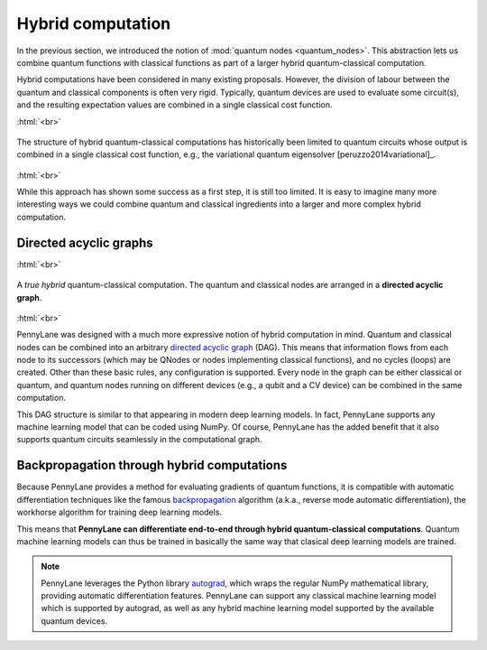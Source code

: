 .. role:: html(raw)
   :format: html

.. _hybrid_computation:

Hybrid computation
==================

In the previous section, we introduced the notion of :mod:`quantum nodes <quantum_nodes>`. This abstraction lets us combine quantum functions with classical functions as part of a larger hybrid quantum-classical computation. 

Hybrid computations have been considered in many existing proposals. However, the division of labour between the quantum and classical components is often very rigid. Typically, quantum devices are used to evaluate some circuit(s), and the resulting expectation values are combined in a single classical cost function. 

:html:`<br>`

.. figure:: ../_static/simple_hybrid_graph.svg
    :align: center
    :width: 30%
    :target: javascript:void(0);

    The structure of hybrid quantum-classical computations has historically been limited to quantum circuits whose output is combined in a single classical cost function, e.g., the variational quantum eigensolver [peruzzo2014variational]_. 
    
:html:`<br>`
    
While this approach has shown some success as a first step, it is still too limited. It is easy to imagine many more interesting ways we could combine quantum and classical ingredients into a larger and more complex hybrid computation.


Directed acyclic graphs
-----------------------

:html:`<br>`

.. figure:: ../_static/hybrid_graph.svg
    :align: center
    :width: 70%
    :target: javascript:void(0);

    A *true hybrid* quantum-classical computation. The quantum and classical nodes are arranged in a **directed acyclic graph**.

:html:`<br>`

PennyLane was designed with a much more expressive notion of hybrid computation in mind. Quantum and classical nodes can be combined into an arbitrary `directed acyclic graph <https://en.wikipedia.org/wiki/Directed_acyclic_graph>`_ (DAG). This means that information flows from each node to its successors (which may be QNodes or nodes implementing classical functions), and no cycles (loops) are created. Other than these basic rules, any configuration is supported. Every node in the graph can be either classical or quantum, and quantum nodes running on different devices (e.g., a qubit and a CV device) can be combined in the same computation.

This DAG structure is similar to that appearing in modern deep learning models. In fact, PennyLane supports any machine learning model that can be coded using NumPy. Of course, PennyLane has the added benefit that it also supports quantum circuits seamlessly in the computational graph.

Backpropagation through hybrid computations
-------------------------------------------

Because PennyLane provides a method for evaluating gradients of quantum functions, it is compatible with automatic differentiation techniques like the famous `backpropagation <https://en.wikipedia.org/wiki/Backpropagation>`_ algorithm (a.k.a., reverse mode automatic differentiation), the workhorse algorithm for training deep learning models. 

This means that **PennyLane can differentiate end-to-end through hybrid quantum-classical computations**. Quantum machine learning models can thus be trained in basically the same way that clasical deep learning models are trained.

.. note:: PennyLane leverages the Python library `autograd <https://github.com/HIPS/autograd>`_, which wraps the regular NumPy mathematical library, providing automatic differentiation features. PennyLane can support any classical machine learning model which is supported by autograd, as well as any hybrid machine learning model supported by the available quantum devices.

